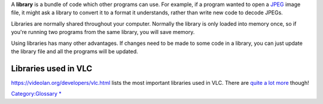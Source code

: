 .. raw:: mediawiki

   {{wikipedia|Library (computing)}}

.. raw:: mediawiki

   {{See also|Category:Libraries}}

A **library** is a bundle of code which other programs can use. For example, if a program wanted to open a `JPEG <JPEG>`__ image file, it might ask a library to convert it to a format it understands, rather than write new code to decode JPEGs.

Libraries are normally shared throughout your computer. Normally the library is only loaded into memory once, so if you're running two programs from the same library, you will save memory.

Using libraries has many other advantages. If changes need to be made to some code in a library, you can just update the library file and all the programs will be updated.

Libraries used in VLC
---------------------

https://videolan.org/developers/vlc.html lists the most important libraries used in VLC. There are `quite a lot more <Contrib_Status>`__ though!

`Category:Glossary <Category:Glossary>`__ `\* <Category:Libraries>`__
